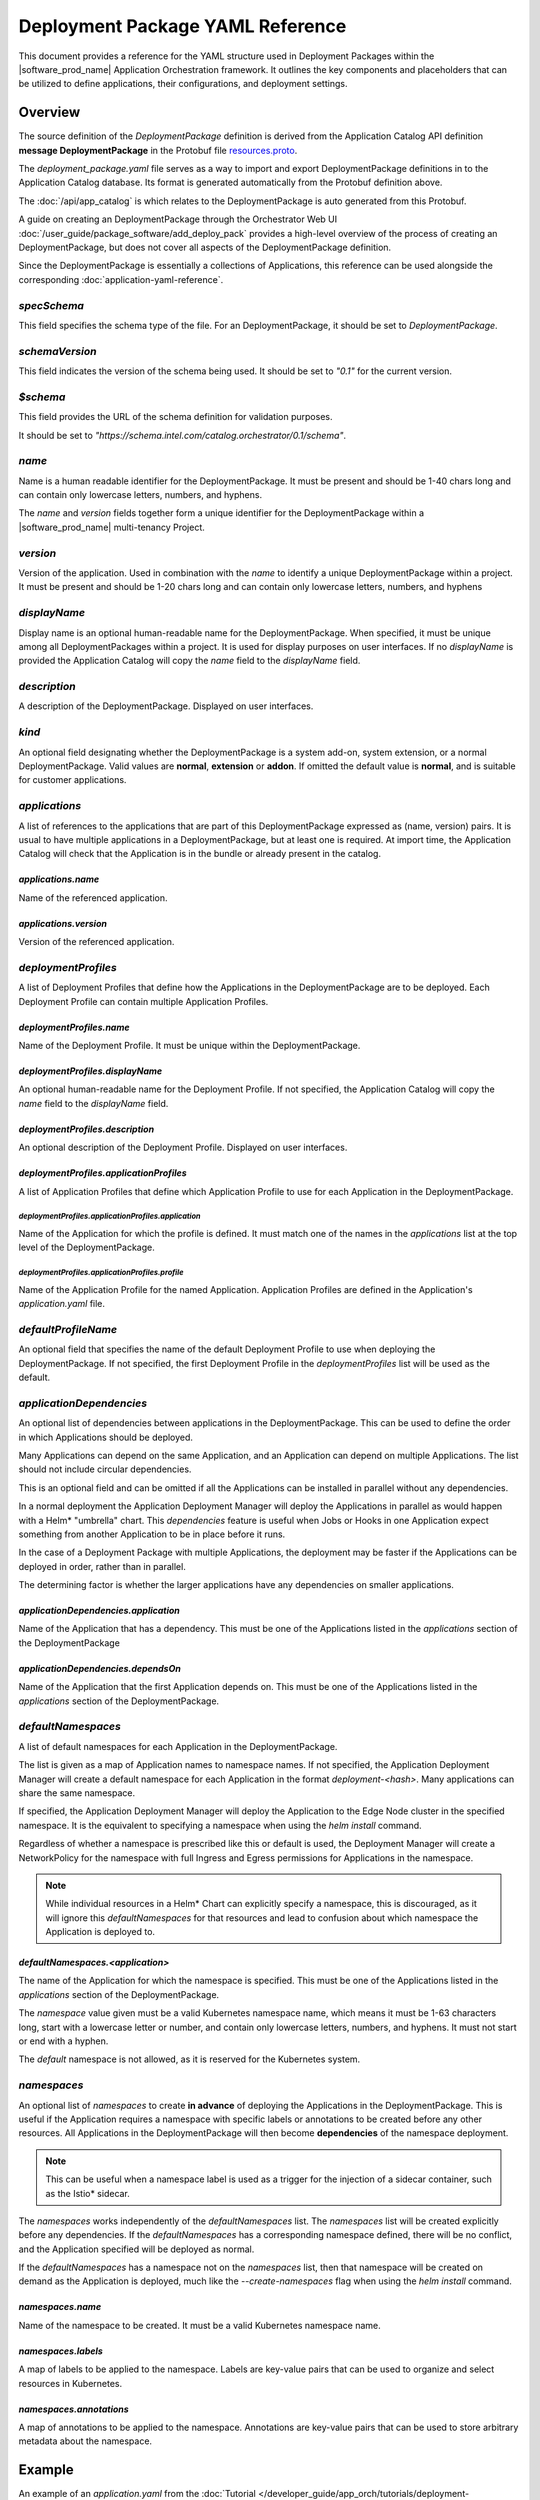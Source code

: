 Deployment Package YAML Reference
=====================================

This document provides a reference for the YAML structure used in Deployment Packages
within the |software_prod_name| Application Orchestration framework. It outlines
the key components and placeholders that can be utilized to define applications,
their configurations, and deployment settings.

Overview
------------

The source definition of the `DeploymentPackage` definition is derived from the Application
Catalog API definition **message DeploymentPackage** in the Protobuf file
`resources.proto <https://github.com/open-edge-platform/app-orch-catalog/blob/main/api/catalog/v3/resources.proto>`_.

The `deployment_package.yaml` file serves as a way to import and export DeploymentPackage
definitions in to the Application Catalog database. Its format is generated automatically
from the Protobuf definition above.

The :doc:`/api/app_catalog` is which relates to the DeploymentPackage is auto generated
from this Protobuf.

A guide on creating an DeploymentPackage through the Orchestrator Web UI
:doc:`/user_guide/package_software/add_deploy_pack`
provides a high-level overview of the process of creating an DeploymentPackage, but
does not cover all aspects of the DeploymentPackage definition.

Since the DeploymentPackage is essentially a collections of Applications, this
reference can be used alongside the corresponding :doc:`application-yaml-reference`.


`specSchema`
~~~~~~~~~~~~~~

This field specifies the schema type of the file. For an DeploymentPackage, it should
be set to `DeploymentPackage`.

`schemaVersion`
~~~~~~~~~~~~~~~~~

This field indicates the version of the schema being used. It should be set to
`"0.1"` for the current version.

`$schema`
~~~~~~~~~~~~~~

This field provides the URL of the schema definition for validation purposes.

It should be set to
`"https://schema.intel.com/catalog.orchestrator/0.1/schema"`.

`name`
~~~~~~~~~~~~~~

Name is a human readable identifier for the DeploymentPackage. It must be present and
should be 1-40 chars long and can contain only lowercase letters, numbers, and hyphens.

The `name` and `version` fields together form a unique identifier for the DeploymentPackage
within a |software_prod_name| multi-tenancy Project.

`version`
~~~~~~~~~~~~~~~

Version of the application. Used in combination with the `name` to identify a unique
DeploymentPackage within a project. It must be present and should be 1-20 chars
long and can contain only lowercase letters, numbers, and hyphens

`displayName`
~~~~~~~~~~~~~~

Display name is an optional human-readable name for the DeploymentPackage. When
specified, it must be unique among all DeploymentPackages within a project. It is
used for display purposes on user interfaces. If no `displayName` is provided the
Application Catalog will copy the `name` field to the `displayName` field.

`description`
~~~~~~~~~~~~~~~

A description of the DeploymentPackage. Displayed on user interfaces.

`kind`
~~~~~~~~~~~~~~~

An optional field designating whether the DeploymentPackage is a system add-on,
system extension, or a normal DeploymentPackage. Valid values are **normal**,
**extension** or **addon**. If omitted the default value is **normal**, and is
suitable for customer applications.

`applications`
~~~~~~~~~~~~~~~~~~~~~~~~

A list of references to the applications that are part of this DeploymentPackage
expressed as (name, version) pairs. It is usual to have multiple applications
in a DeploymentPackage, but at least one is required. At import time, the
Application Catalog will check that the Application is in the bundle or already
present in the catalog.

`applications.name`
^^^^^^^^^^^^^^^^^^^^

Name of the referenced application.

`applications.version`
^^^^^^^^^^^^^^^^^^^^^^^

Version of the referenced application.

`deploymentProfiles`
~~~~~~~~~~~~~~~~~~~~~~

A list of Deployment Profiles that define how the Applications in the DeploymentPackage
are to be deployed. Each Deployment Profile can contain multiple Application Profiles.

`deploymentProfiles.name`
^^^^^^^^^^^^^^^^^^^^^^^^^

Name of the Deployment Profile. It must be unique within the DeploymentPackage.

`deploymentProfiles.displayName`
^^^^^^^^^^^^^^^^^^^^^^^^^^^^^^^^^

An optional human-readable name for the Deployment Profile. If not specified, the
Application Catalog will copy the `name` field to the `displayName` field.

`deploymentProfiles.description`
^^^^^^^^^^^^^^^^^^^^^^^^^^^^^^^^^

An optional description of the Deployment Profile. Displayed on user interfaces.

`deploymentProfiles.applicationProfiles`
^^^^^^^^^^^^^^^^^^^^^^^^^^^^^^^^^^^^^^^^^

A list of Application Profiles that define which Application Profile to use for
each Application in the DeploymentPackage.

`deploymentProfiles.applicationProfiles.application`
"""""""""""""""""""""""""""""""""""""""""""""""""""""

Name of the Application for which the profile is defined. It must match one of
the names in the `applications` list at the top level of the DeploymentPackage.

`deploymentProfiles.applicationProfiles.profile`
"""""""""""""""""""""""""""""""""""""""""""""""""""""

Name of the Application Profile for the named Application. Application Profiles
are defined in the Application's `application.yaml` file.

`defaultProfileName`
~~~~~~~~~~~~~~~~~~~~~~

An optional field that specifies the name of the default Deployment Profile to
use when deploying the DeploymentPackage. If not specified, the first Deployment
Profile in the `deploymentProfiles` list will be used as the default.

`applicationDependencies`
~~~~~~~~~~~~~~~~~~~~~~~~~~~~

An optional list of dependencies between applications in the DeploymentPackage.
This can be used to define the order in which Applications should be deployed.

Many Applications can depend on the same Application, and an Application can
depend on multiple Applications. The list should not include circular dependencies.

This is an optional field and can be omitted if all the Applications can be
installed in parallel without any dependencies.

In a normal deployment the Application Deployment Manager will deploy the Applications
in parallel as would happen with a Helm\* "umbrella" chart. This `dependencies`
feature is useful when Jobs or Hooks in one Application expect something from another
Application to be in place before it runs.

In the case of a Deployment Package with multiple Applications, the deployment
may be faster if the Applications can be deployed in order, rather than in parallel.

The determining factor is whether the larger applications have any dependencies
on smaller applications.


`applicationDependencies.application`
^^^^^^^^^^^^^^^^^^^^^^^^^^^^^^^^^^

Name of the Application that has a dependency. This must be one of the Applications
listed in the `applications` section of the DeploymentPackage

`applicationDependencies.dependsOn`
^^^^^^^^^^^^^^^^^^^^^^^^^^^^^^^^^^

Name of the Application that the first Application depends on. This must be
one of the Applications listed in the `applications` section of the DeploymentPackage.

`defaultNamespaces`
~~~~~~~~~~~~~~~~~~~~

A list of default namespaces for each Application in the DeploymentPackage.

The list is given as a map of Application names to namespace names. If not specified,
the Application Deployment Manager will create a default namespace for each Application
in the format `deployment-<hash>`. Many applications can share the same namespace.

If specified, the Application Deployment Manager will deploy the Application to
the Edge Node cluster in the specified namespace. It is the equivalent to specifying
a namespace when using the `helm install` command.

Regardless of whether a namespace is prescribed like this or default is used, the
Deployment Manager will create a NetworkPolicy for the namespace with full Ingress
and Egress permissions for Applications in the namespace.

.. note::

   While individual resources in a Helm\* Chart can explicitly specify a namespace,
   this is discouraged, as it will ignore this `defaultNamespaces` for that resources
   and lead to confusion about which namespace the Application is deployed to.


`defaultNamespaces.<application>`
^^^^^^^^^^^^^^^^^^^^^^^^^^^^^^^^^^

The name of the Application for which the namespace is specified. This must be
one of the Applications listed in the `applications` section of the DeploymentPackage.

The `namespace` value given must be a valid Kubernetes namespace name, which means
it must be 1-63 characters long, start with a lowercase letter or number, and
contain only lowercase letters, numbers, and hyphens. It must not start or end with a hyphen.

The `default` namespace is not allowed, as it is reserved for the Kubernetes system.

`namespaces`
~~~~~~~~~~~~~~~~~~~~

An optional list of `namespaces` to create **in advance** of deploying the Applications
in the DeploymentPackage. This is useful if the Application requires a namespace
with specific labels or annotations to be created before any other resources. All
Applications in the DeploymentPackage will then become **dependencies** of the namespace
deployment.

.. note::

    This can be useful when a namespace label is used as a trigger for the injection
    of a sidecar container, such as the Istio\* sidecar.

The `namespaces` works independently of the `defaultNamespaces` list. The `namespaces`
list will be created explicitly before any dependencies. If the `defaultNamespaces`
has a corresponding namespace defined, there will be no conflict, and the Application
specified will be deployed as normal.

If the `defaultNamespaces` has a namespace not on the `namespaces` list, then that
namespace will be created on demand as the Application is deployed, much like the
`--create-namespaces` flag when using the `helm install` command.

`namespaces.name`
^^^^^^^^^^^^^^^^^^^

Name of the namespace to be created. It must be a valid Kubernetes namespace name.

`namespaces.labels`
^^^^^^^^^^^^^^^^^^^^

A map of labels to be applied to the namespace. Labels are key-value pairs that
can be used to organize and select resources in Kubernetes.

`namespaces.annotations`
^^^^^^^^^^^^^^^^^^^^^^^^

A map of annotations to be applied to the namespace. Annotations are key-value
pairs that can be used to store arbitrary metadata about the namespace.


Example
--------

An example of an `application.yaml` from the
:doc:`Tutorial </developer_guide/app_orch/tutorials/deployment-packages/index>`

.. code:: yaml

    specSchema: DeploymentPackage
    schemaVersion: "0.1"
    $schema: "https://schema.intel.com/catalog.orchestrator/0.1/schema"

    description: Application Orchestration Tutorial Deployment Package
    name: app-orch-tutorial-dp
    displayName: "Tutorial DP"
    version: "0.1.0"

    applications:
    - name: tutorial-server
      version: "0.1.0"
    - name: tutorial-web-ui
      version: "0.1.0"

    deploymentProfiles:
      - name: "default-profile"
        displayName: "Default Configuration"
        applicationProfiles:
          - application: "tutorial-server"
            profile: "default"
          - application: "tutorial-web-ui"
            profile: "default"
      - name: "alternate"
        displayName: "Alternate Configuration"
        applicationProfiles:
          - application: "tutorial-server"
            profile: "alternate"
          - application: "tutorial-web-ui"
            profile: "default"
      - name: "alternate-pt"
        displayName: "Alternate with Parameter Templates"
        applicationProfiles:
          - application: "tutorial-server"
            profile: "alternate-pt"
          - application: "tutorial-web-ui"
            profile: "default"

    defaultNamespaces:
        tutorial-server: tutorial
        tutorial-web-ui: tutorial
